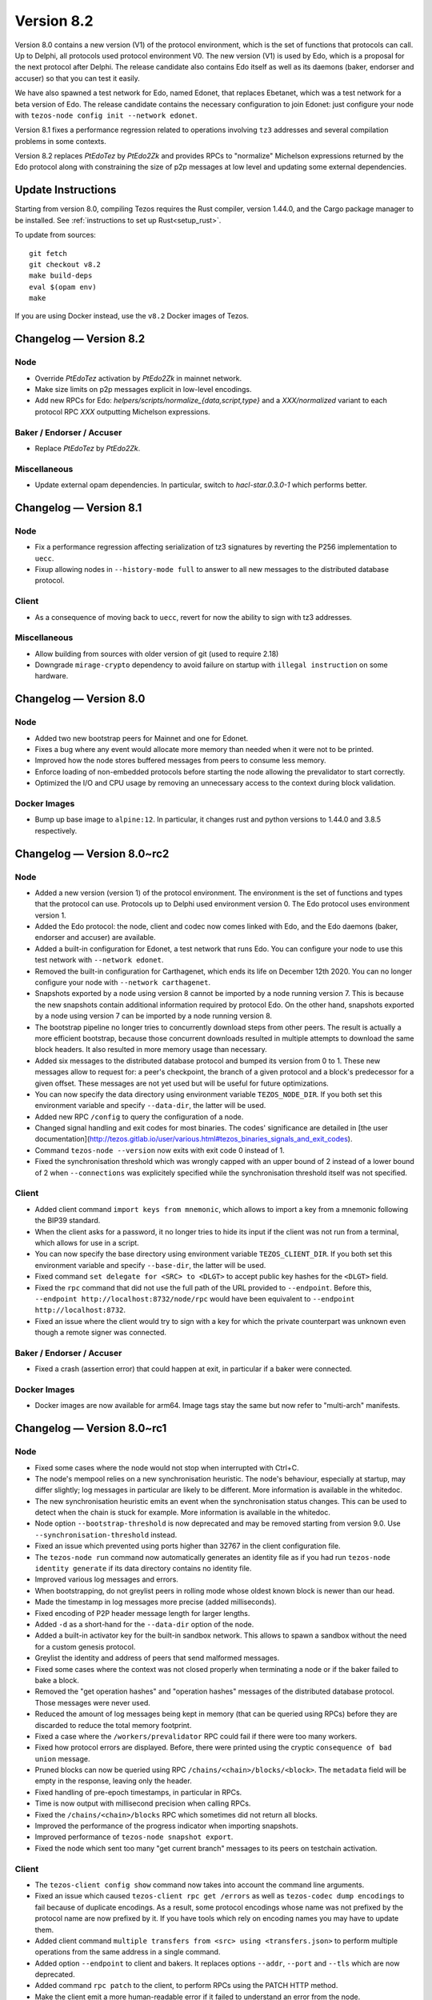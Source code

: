 .. _version-8:

Version 8.2
===========

Version 8.0 contains a new version (V1) of the protocol
environment, which is the set of functions that protocols can call. Up
to Delphi, all protocols used protocol environment V0. The new version
(V1) is used by Edo, which is a proposal for the next protocol after
Delphi. The release candidate also contains Edo itself as well as its
daemons (baker, endorser and accuser) so that you can test it easily.

We have also spawned a test network for Edo, named Edonet, that
replaces Ebetanet, which was a test network for a beta version of
Edo. The release candidate contains the necessary configuration to
join Edonet: just configure your node with
``tezos-node config init --network edonet``.

Version 8.1 fixes a performance regression related to operations
involving ``tz3`` addresses and several compilation problems in
some contexts.

Version 8.2 replaces `PtEdoTez` by `PtEdo2Zk` and provides RPCs to
"normalize" Michelson expressions returned by the Edo protocol along
with constraining the size of p2p messages at low level and updating
some external dependencies.

Update Instructions
-------------------

Starting from version 8.0, compiling Tezos requires the Rust compiler,
version 1.44.0, and the Cargo package manager to be installed.
See :ref:`instructions to set up Rust<setup_rust>`.

To update from sources::

  git fetch
  git checkout v8.2
  make build-deps
  eval $(opam env)
  make

If you are using Docker instead, use the ``v8.2`` Docker images of Tezos.

Changelog — Version 8.2
-----------------------

Node
~~~~

- Override `PtEdoTez` activation by `PtEdo2Zk` in mainnet network.

- Make size limits on p2p messages explicit in low-level encodings.

- Add new RPCs for Edo: `helpers/scripts/normalize_{data,script,type}`
  and a `XXX/normalized` variant to each protocol RPC `XXX`
  outputting Michelson expressions.

Baker / Endorser / Accuser
~~~~~~~~~~~~~~~~~~~~~~~~~~

- Replace `PtEdoTez` by `PtEdo2Zk`.

Miscellaneous
~~~~~~~~~~~~~

- Update external opam dependencies. In particular, switch to
  `hacl-star.0.3.0-1` which performs better.

Changelog — Version 8.1
-----------------------

Node
~~~~

- Fix a performance regression affecting serialization of tz3
  signatures by reverting the P256 implementation to ``uecc``.

- Fixup allowing nodes in ``--history-mode full`` to answer to all new
  messages to the distributed database protocol.

Client
~~~~~~

- As a consequence of moving back to ``uecc``, revert for now the
  ability to sign with tz3 addresses.

Miscellaneous
~~~~~~~~~~~~~

- Allow building from sources with older version of git (used to
  require 2.18)

- Downgrade ``mirage-crypto`` dependency to avoid failure on startup
  with ``illegal instruction`` on some hardware.


Changelog — Version 8.0
-----------------------

Node
~~~~

- Added two new bootstrap peers for Mainnet and one for Edonet.

- Fixes a bug where any event would allocate more memory than needed
  when it were not to be printed.

- Improved how the node stores buffered messages from peers to consume less memory.

- Enforce loading of non-embedded protocols before starting the node
  allowing the prevalidator to start correctly.

- Optimized the I/O and CPU usage by removing an unnecessary access to
  the context during block validation.

Docker Images
~~~~~~~~~~~~~

- Bump up base image to ``alpine:12``. In particular, it changes rust and python
  versions to 1.44.0 and 3.8.5 respectively.

Changelog — Version 8.0~rc2
---------------------------

Node
~~~~

- Added a new version (version 1) of the protocol environment.
  The environment is the set of functions and types that the protocol can use.
  Protocols up to Delphi used environment version 0.
  The Edo protocol uses environment version 1.

- Added the Edo protocol: the node, client and codec now comes linked with Edo,
  and the Edo daemons (baker, endorser and accuser) are available.

- Added a built-in configuration for Edonet, a test network that runs Edo.
  You can configure your node to use this test network with ``--network edonet``.

- Removed the built-in configuration for Carthagenet, which ends its life on
  December 12th 2020. You can no longer configure your node with ``--network carthagenet``.

- Snapshots exported by a node using version 8 cannot be imported by a
  node running version 7. This is because the new snapshots contain
  additional information required by protocol Edo. On the other hand,
  snapshots exported by a node using version 7 can be imported by a
  node running version 8.

- The bootstrap pipeline no longer tries to concurrently download
  steps from other peers. The result is actually a more efficient
  bootstrap, because those concurrent downloads resulted in multiple
  attempts to download the same block headers. It
  also resulted in more memory usage than necessary.

- Added six messages to the distributed database protocol and bumped
  its version from 0 to 1. These new messages allow to request for: a
  peer's checkpoint, the branch of a given protocol and a block's
  predecessor for a given offset. These messages are not yet used but
  will be useful for future optimizations.

- You can now specify the data directory using environment variable ``TEZOS_NODE_DIR``.
  If you both set this environment variable and specify ``--data-dir``,
  the latter will be used.

- Added new RPC ``/config`` to query the configuration of a node.

- Changed signal handling and exit codes for most binaries. The codes'
  significance are detailed in [the user documentation](http://tezos.gitlab.io/user/various.html#tezos_binaries_signals_and_exit_codes).

- Command ``tezos-node --version`` now exits with exit code 0 instead of 1.

- Fixed the synchronisation threshold which was wrongly capped with an
  upper bound of 2 instead of a lower bound of 2 when ``--connections``
  was explicitely specified while the synchronisation threshold itself
  was not specified.

Client
~~~~~~

- Added client command ``import keys from mnemonic``, which allows to
  import a key from a mnemonic following the BIP39 standard.

- When the client asks for a password, it no longer tries to hide its
  input if the client was not run from a terminal, which allows for
  use in a script.

- You can now specify the base directory using environment variable ``TEZOS_CLIENT_DIR``.
  If you both set this environment variable and specify ``--base-dir``,
  the latter will be used.

- Fixed command ``set delegate for <SRC> to <DLGT>`` to accept public key hashes for
  the ``<DLGT>`` field.

- Fixed the ``rpc`` command that did not use the full path of the URL provided
  to ``--endpoint``. Before this, ``--endpoint http://localhost:8732/node/rpc``
  would have been equivalent to ``--endpoint http://localhost:8732``.

- Fixed an issue where the client would try to sign with a key for which
  the private counterpart was unknown even though a remote signer was connected.

Baker / Endorser / Accuser
~~~~~~~~~~~~~~~~~~~~~~~~~~

- Fixed a crash (assertion error) that could happen at exit,
  in particular if a baker were connected.

Docker Images
~~~~~~~~~~~~~

- Docker images are now available for arm64. Image tags stay the same
  but now refer to "multi-arch" manifests.

Changelog — Version 8.0~rc1
---------------------------

Node
~~~~

- Fixed some cases where the node would not stop when interrupted with Ctrl+C.

- The node's mempool relies on a new synchronisation heuristic. The
  node's behaviour, especially at startup, may differ slightly; log
  messages in particular are likely to be different. More information
  is available in the whitedoc.

- The new synchronisation heuristic emits an event when the
  synchronisation status changes. This can be used to detect when the
  chain is stuck for example. More information is available in the
  whitedoc.

- Node option ``--bootstrap-threshold`` is now deprecated and may be
  removed starting from version 9.0. Use ``--synchronisation-threshold``
  instead.

- Fixed an issue which prevented using ports higher than 32767 in
  the client configuration file.

- The ``tezos-node run`` command now automatically generates an identity file as if
  you had run ``tezos-node identity generate`` if its data directory contains
  no identity file.

- Improved various log messages and errors.

- When bootstrapping, do not greylist peers in rolling mode whose oldest known
  block is newer than our head.

- Made the timestamp in log messages more precise (added milliseconds).

- Fixed encoding of P2P header message length for larger lengths.

- Added ``-d`` as a short-hand for the ``--data-dir`` option of the node.

- Added a built-in activator key for the built-in sandbox network.
  This allows to spawn a sandbox without the need for a custom genesis protocol.

- Greylist the identity and address of peers that send malformed messages.

- Fixed some cases where the context was not closed properly when terminating a node
  or if the baker failed to bake a block.

- Removed the "get operation hashes" and "operation hashes" messages of the
  distributed database protocol. Those messages were never used.

- Reduced the amount of log messages being kept in memory (that can be queried
  using RPCs) before they are discarded to reduce the total memory footprint.

- Fixed a case where the ``/workers/prevalidator`` RPC could fail
  if there were too many workers.

- Fixed how protocol errors are displayed.
  Before, there were printed using the cryptic ``consequence of bad union`` message.

- Pruned blocks can now be queried using RPC ``/chains/<chain>/blocks/<block>``.
  The ``metadata`` field will be empty in the response, leaving only the header.

- Fixed handling of pre-epoch timestamps, in particular in RPCs.

- Time is now output with millisecond precision when calling RPCs.

- Fixed the ``/chains/<chain>/blocks`` RPC which sometimes did not return all blocks.

- Improved the performance of the progress indicator when importing snapshots.

- Improved performance of ``tezos-node snapshot export``.

- Fixed the node which sent too many "get current branch" messages to its peers
  on testchain activation.

Client
~~~~~~

- The ``tezos-client config show`` command now takes into account
  the command line arguments.

- Fixed an issue which caused ``tezos-client rpc get /errors``
  as well as ``tezos-codec dump encodings`` to fail because of duplicate encodings.
  As a result, some protocol encodings whose name was not prefixed by the protocol name
  are now prefixed by it. If you have tools which rely on encoding names you may have
  to update them.

- Added client command ``multiple transfers from <src> using <transfers.json>``
  to perform multiple operations from the same address in a single command.

- Added option ``--endpoint`` to client and bakers.
  It replaces options ``--addr``, ``--port`` and ``--tls`` which are now deprecated.

- Added command ``rpc patch`` to the client, to perform RPCs using the PATCH
  HTTP method.

- Make the client emit a more human-readable error if it failed to understand
  an error from the node.

- Added client commands ``tezos-client convert script <script> from <input> to <output>``
  and ``tezos-client convert data <data> from <input> to <output>``
  to convert to and from michelson, JSON, binary and OCaml with type-checking.

- The client now retries commands a few times if the node is not yet ready.

- Added client command ``compute chain id from block hash <hash>``
  and ``compute chain id from seed <seed>`` to compute the chain id corresponding
  to, respectively, a block hash or a seed.

- Added the verbose-signing switch to a number of multisig commands.

- The ``prepare multisig`` commands now display the Blake 2B hash.

- Some client commands which use the default zero key ``tz1Ke2h7sDdakHJQh8WX4Z372du1KChsksyU``
  in dry runs now display this key using an informative string
  ``the baker who will include this operation`` instead of the key itself.

- Fixed an error which occurred in the client when several keys had the same alias.

- Added support for some ``rpc {get,post,...}`` commands in the client's mockup mode.

- Added ``--mode mockup`` flag to ``config init`` for the client's mockup mode,
  that writes the mockup's current configuration to files.

- Added ``--mode mockup`` flag to ``config show`` for the client's mockup mode,
  that prints the mockup's current configuration to standard output.

- Added arguments ``--bootstrap-accounts`` and ``--protocol-constants``
  to the client's ``create mockup`` command. ``--bootstrap-accounts`` allows
  changing the client's bootstrap accounts and ``--protocol-constants`` allows
  overriding some of the protocol's constants.
  Use commands ``config {show,init} mockup`` (on an existing mockup)
  to see the expected format of these arguments.

- The client no longer creates the base directory by default in mockup mode.

- Fixed the argument ``--password-filename`` option which was ignored if
  it was present in the configuration file.

Baker / Endorser / Accuser
~~~~~~~~~~~~~~~~~~~~~~~~~~

- The baker now automatically tries to bake again in case it failed.
  It retries at most 5 times.

- The baker now outputs an explicit error when it loses connection with the node.

- Added command-line option ``--keep-alive`` for the baker.
  It causes the baker to attempt to reconnect automatically if it loses connection
  with the node.

Protocol Compiler And Environment
~~~~~~~~~~~~~~~~~~~~~~~~~~~~~~~~~

- Prepare the addition of SHA-3 and Keccak-256 cryptographic primitives.

- Prepare the introduction of the new protocol environment for protocol 008.

- The protocol compiler now rejects protocols for which the OCaml
  compiler emits warnings.

Codec
~~~~~

- Fixed ``tezos-codec dump encodings`` which failed due to two encodings having
  the same name.
